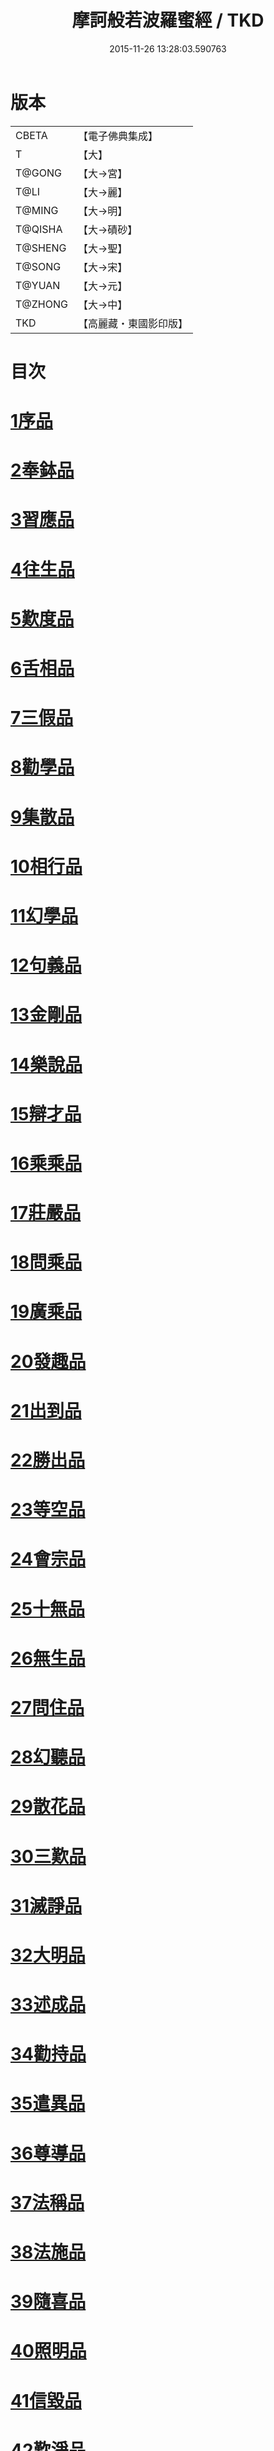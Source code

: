 #+TITLE: 摩訶般若波羅蜜經 / TKD
#+DATE: 2015-11-26 13:28:03.590763
* 版本
 |     CBETA|【電子佛典集成】|
 |         T|【大】     |
 |    T@GONG|【大→宮】   |
 |      T@LI|【大→麗】   |
 |    T@MING|【大→明】   |
 |   T@QISHA|【大→磧砂】  |
 |   T@SHENG|【大→聖】   |
 |    T@SONG|【大→宋】   |
 |    T@YUAN|【大→元】   |
 |   T@ZHONG|【大→中】   |
 |       TKD|【高麗藏・東國影印版】|

* 目次
* [[file:KR6c0004_001.txt::001-0217a6][1序品]]
* [[file:KR6c0004_001.txt::0221a21][2奉鉢品]]
* [[file:KR6c0004_001.txt::0221c11][3習應品]]
* [[file:KR6c0004_002.txt::002-0225a24][4往生品]]
* [[file:KR6c0004_002.txt::0229c5][5歎度品]]
* [[file:KR6c0004_002.txt::0230a19][6舌相品]]
* [[file:KR6c0004_002.txt::0230b21][7三假品]]
* [[file:KR6c0004_003.txt::003-0232c21][8勸學品]]
* [[file:KR6c0004_003.txt::0234a22][9集散品]]
* [[file:KR6c0004_003.txt::0237a6][10相行品]]
* [[file:KR6c0004_004.txt::004-0239b15][11幻學品]]
* [[file:KR6c0004_004.txt::0241c10][12句義品]]
* [[file:KR6c0004_004.txt::0243b9][13金剛品]]
* [[file:KR6c0004_004.txt::0244a18][14樂說品]]
* [[file:KR6c0004_004.txt::0244c17][15辯才品]]
* [[file:KR6c0004_004.txt::0247a19][16乘乘品]]
* [[file:KR6c0004_005.txt::005-0247c12][17莊嚴品]]
* [[file:KR6c0004_005.txt::0249c29][18問乘品]]
* [[file:KR6c0004_005.txt::0253b17][19廣乘品]]
* [[file:KR6c0004_006.txt::006-0256c5][20發趣品]]
* [[file:KR6c0004_006.txt::0259c16][21出到品]]
* [[file:KR6c0004_006.txt::0261a17][22勝出品]]
* [[file:KR6c0004_006.txt::0262c4][23等空品]]
* [[file:KR6c0004_007.txt::007-0266c5][24會宗品]]
* [[file:KR6c0004_007.txt::0267a19][25十無品]]
* [[file:KR6c0004_007.txt::0270b17][26無生品]]
* [[file:KR6c0004_007.txt::0273b4][27問住品]]
* [[file:KR6c0004_008.txt::008-0276a17][28幻聽品]]
* [[file:KR6c0004_008.txt::0277a5][29散花品]]
* [[file:KR6c0004_008.txt::0279b24][30三歎品]]
* [[file:KR6c0004_008.txt::0280c15][31滅諍品]]
* [[file:KR6c0004_009.txt::009-0283a21][32大明品]]
* [[file:KR6c0004_009.txt::0285c23][33述成品]]
* [[file:KR6c0004_009.txt::0286a26][34勸持品]]
* [[file:KR6c0004_009.txt::0287a26][35遣異品]]
* [[file:KR6c0004_009.txt::0288a14][36尊導品]]
* [[file:KR6c0004_010.txt::010-0290b9][37法稱品]]
* [[file:KR6c0004_010.txt::0293c16][38法施品]]
* [[file:KR6c0004_011.txt::011-0297b21][39隨喜品]]
* [[file:KR6c0004_011.txt::0302a17][40照明品]]
* [[file:KR6c0004_011.txt::0304a17][41信毀品]]
* [[file:KR6c0004_012.txt::012-0306c5][42歎淨品]]
* [[file:KR6c0004_012.txt::0308b13][43無作品]]
* [[file:KR6c0004_012.txt::0311c15][44遍歎品]]
* [[file:KR6c0004_013.txt::013-0313b5][45聞持品]]
* [[file:KR6c0004_013.txt::0318b13][46魔事品]]
* [[file:KR6c0004_014.txt::014-0320b15][47兩過品]]
* [[file:KR6c0004_014.txt::0323a22][48佛母品]]
* [[file:KR6c0004_014.txt::0325b13][49問相品]]
* [[file:KR6c0004_015.txt::015-0328a5][50成辦品]]
* [[file:KR6c0004_015.txt::0329c6][51譬喻品]]
* [[file:KR6c0004_015.txt::0331b8][52知識品]]
* [[file:KR6c0004_015.txt::0334a2][53趣智品]]
* [[file:KR6c0004_016.txt::016-0334c16][54大如品]]
* [[file:KR6c0004_016.txt::0339a8][55不退品]]
* [[file:KR6c0004_017.txt::017-0341b13][56堅固品]]
* [[file:KR6c0004_017.txt::0343c15][57深奧品]]
* [[file:KR6c0004_017.txt::0346c28][58夢行品]]
* [[file:KR6c0004_018.txt::018-0349b18][59河天品]]
* [[file:KR6c0004_018.txt::0350a5][60不證品]]
* [[file:KR6c0004_018.txt::0351c7][61夢誓品]]
* [[file:KR6c0004_019.txt::019-0355c16][62魔愁品]]
* [[file:KR6c0004_019.txt::0357a8][63等學品]]
* [[file:KR6c0004_019.txt::0358b16][64淨願品]]
* [[file:KR6c0004_019.txt::0360b9][65度空品]]
* [[file:KR6c0004_020.txt::020-0362a10][66累教品]]
* [[file:KR6c0004_020.txt::0364a28][67無盡品]]
* [[file:KR6c0004_020.txt::0365a26][68攝五品]]
* [[file:KR6c0004_021.txt::021-0368c7][69方便品]]
* [[file:KR6c0004_021.txt::0373a9][70三慧品]]
* [[file:KR6c0004_022.txt::022-0377a5][71道樹品]]
* [[file:KR6c0004_022.txt::0378c19][72道行品]]
* [[file:KR6c0004_022.txt::0379c21][73三善品]]
* [[file:KR6c0004_022.txt::0380b20][74遍學品]]
* [[file:KR6c0004_023.txt::023-0383c12][75三次品]]
* [[file:KR6c0004_023.txt::0386b9][76一念品]]
* [[file:KR6c0004_023.txt::0389c29][77六喻品]]
* [[file:KR6c0004_024.txt::024-0392b12][78四攝品]]
* [[file:KR6c0004_024.txt::0398a7][79善達品]]
* [[file:KR6c0004_025.txt::025-0400c22][80實際品]]
* [[file:KR6c0004_025.txt::0404b2][81具足品]]
* [[file:KR6c0004_026.txt::026-0407b9][82淨土品]]
* [[file:KR6c0004_026.txt::0409b13][83畢定品]]
* [[file:KR6c0004_026.txt::0411b15][84差別品]]
* [[file:KR6c0004_026.txt::0412b17][85七譬品]]
* [[file:KR6c0004_026.txt::0413c10][86平等品]]
* [[file:KR6c0004_026.txt::0415b27][87如化品]]
* [[file:KR6c0004_027.txt::027-0416a23][88常啼品]]
* [[file:KR6c0004_027.txt::0421b24][89法尚品]]
* [[file:KR6c0004_027.txt::0423c21][90囑累品]]
* 卷
** [[file:KR6c0004_001.txt][摩訶般若波羅蜜經 1]]
** [[file:KR6c0004_002.txt][摩訶般若波羅蜜經 2]]
** [[file:KR6c0004_003.txt][摩訶般若波羅蜜經 3]]
** [[file:KR6c0004_004.txt][摩訶般若波羅蜜經 4]]
** [[file:KR6c0004_005.txt][摩訶般若波羅蜜經 5]]
** [[file:KR6c0004_006.txt][摩訶般若波羅蜜經 6]]
** [[file:KR6c0004_007.txt][摩訶般若波羅蜜經 7]]
** [[file:KR6c0004_008.txt][摩訶般若波羅蜜經 8]]
** [[file:KR6c0004_009.txt][摩訶般若波羅蜜經 9]]
** [[file:KR6c0004_010.txt][摩訶般若波羅蜜經 10]]
** [[file:KR6c0004_011.txt][摩訶般若波羅蜜經 11]]
** [[file:KR6c0004_012.txt][摩訶般若波羅蜜經 12]]
** [[file:KR6c0004_013.txt][摩訶般若波羅蜜經 13]]
** [[file:KR6c0004_014.txt][摩訶般若波羅蜜經 14]]
** [[file:KR6c0004_015.txt][摩訶般若波羅蜜經 15]]
** [[file:KR6c0004_016.txt][摩訶般若波羅蜜經 16]]
** [[file:KR6c0004_017.txt][摩訶般若波羅蜜經 17]]
** [[file:KR6c0004_018.txt][摩訶般若波羅蜜經 18]]
** [[file:KR6c0004_019.txt][摩訶般若波羅蜜經 19]]
** [[file:KR6c0004_020.txt][摩訶般若波羅蜜經 20]]
** [[file:KR6c0004_021.txt][摩訶般若波羅蜜經 21]]
** [[file:KR6c0004_022.txt][摩訶般若波羅蜜經 22]]
** [[file:KR6c0004_023.txt][摩訶般若波羅蜜經 23]]
** [[file:KR6c0004_024.txt][摩訶般若波羅蜜經 24]]
** [[file:KR6c0004_025.txt][摩訶般若波羅蜜經 25]]
** [[file:KR6c0004_026.txt][摩訶般若波羅蜜經 26]]
** [[file:KR6c0004_027.txt][摩訶般若波羅蜜經 27]]
